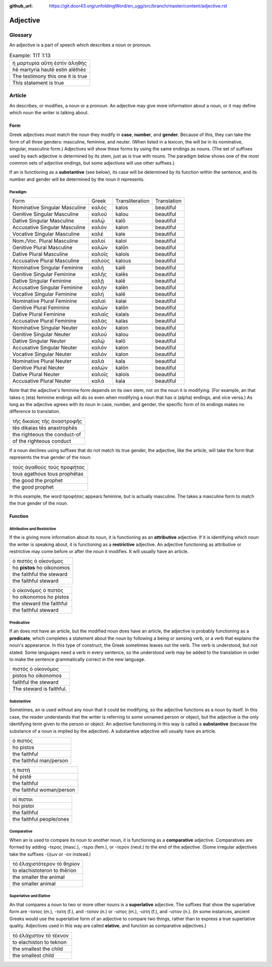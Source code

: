 :github_url: https://git.door43.org/unfoldingWord/en_ugg/src/branch/master/content/adjective.rst

.. _adjective:

Adjective
=========

Glossary
--------

An adjective is a part of speech which describes a noun or pronoun.

.. csv-table:: Example: TIT 1:13

  ἡ μαρτυρία αὕτη ἐστὶν ἀληθής
  hē martyria hautē estin alēthēs
  The testimony this one it is true
  This statement is true

Article
-------

An describes, or modifies, a noun or a pronoun. An adjective may give
more information about a noun, or it may define which noun the writer is
talking about.

Form
~~~~

Greek adjectives must match the noun they modify in **case**,
**number**, and **gender**. Because of this, they can take the form of
all three genders: masculine, feminine, and neuter. (When listed in a
lexicon, the will be in its nominative, singular, masculine form.)
Adjectives will show these forms by using the same endings as nouns.
(The set of suffixes used by each adjective is determined by its stem,
just as is true with nouns. The paradigm below shows one of the most
common sets of adjective endings, but some adjectives will use other
suffixes.)

If an is functioning as a **substantive** (see below), its case will be
determined by its function within the sentence, and its number and
gender will be determined by the noun it represents.

Paradigm
^^^^^^^^

.. csv-table::

  Form,Greek,Transliteration,Translation
  Nominative Singular Masculine,καλός,kalos,beautiful
  Genitive Singular Masculine,καλοῦ,kalou,beautiful
  Dative Singular Masculine,καλῷ,kalō,beautiful
  Accusative Singular Masculine,καλόν,kalon,beautiful
  Vocative Singular Masculine,καλέ,kale,beautiful
  ,,,
  Nom./Voc. Plural Masculine,καλοί,kaloi,beautiful
  Genitive Plural Masculine,καλῶν,kalōn,beautiful
  Dative Plural Masculine,καλοῖς,kalois,beautiful
  Accusative Plural Masculine,καλούς,kalous,beautiful
  ,,,
  Nominative Singular Feminine,καλή,kalē,beautiful
  Genitive Singular Feminine,καλῆς,kalēs,beautiful
  Dative Singular Feminine,καλῇ,kalē,beautiful
  Accusative Singular Feminine,καλήν,kalēn,beautiful
  Vocative Singular Feminine,καλή,kalē,beautiful
  ,,,
  Nominative Plural Feminine,καλαί,kalai,beautiful
  Genitive Plural Feminine,καλῶν,kalōn,beautiful
  Dative Plural Feminine,καλαῖς,kalais,beautiful
  Accusative Plural Feminine,καλάς,kalas,beautiful
  ,,,
  Nominative Singular Neuter,καλόν,kalon,beautiful
  Genitive Singular Neuter,καλοῦ,kalou,beautiful
  Dative Singular Neuter,καλῷ,kalō,beautiful
  Accusative Singular Neuter,καλόν,kalon,beautiful
  Vocative Singular Neuter,καλόν,kalon,beautiful
  ,,,
  Nominative Plural Neuter,καλά,kala,beautiful
  Genitive Plural Neuter,καλῶν,kalōn,beautiful
  Dative Plural Neuter,καλοῖς,kalois,beautiful
  Accusative Plural Neuter,καλά,kala,beautiful

Note that the adjective's feminine form depends on its own stem, not on
the noun it is modifying. (For example, an that takes η (eta) feminine
endings will do so even when modifying a noun that has α (alpha)
endings, and vice versa.) As long as the adjective agrees with its noun
in case, number, and gender, the specific form of its endings makes no
difference to translation.

.. csv-table::

  τῆς δικαίας τῆς ἀναστροφῆς
  tēs dikaias tēs anastrophēs
  the righteous the conduct-of
  of the righteous conduct

If a noun declines using suffixes that do not match its true gender, the
adjective, like the article, will take the form that represents the true
gender of the noun.

.. csv-table::

  τούς ἀγαθούς τούς προφήτας
  tous agathous tous prophētas
  the good the prophet
  the good prophet

In this example, the word προφήτας appears feminine, but is actually
masculine. The takes a masculine form to match the true gender of the
noun.

Function
~~~~~~~~

Attributive and Restrictive
^^^^^^^^^^^^^^^^^^^^^^^^^^^

If the is giving more information about its noun, it is functioning as
an **attributive** adjective. If it is identifying which noun the writer
is speaking about, it is functioning as a **restrictive** adjective. An
adjective functioning as attributive or restrictive may come before or
after the noun it modifies. It will usually have an article.

.. csv-table::

  ὁ πιστός ὁ οἰκονόμος
  ho **pistos** ho oikonomos
  the faithful the steward
  the faithful steward

.. csv-table::

  ὁ οἰκονόμος ὁ πιστός
  ho oikonomos ho pistos
  the steward the faithful
  the faithful steward

Predicative
^^^^^^^^^^^

If an does not have an article, but the modified noun does have an
article, the adjective is probably functioning as a **predicate**, which
completes a statement about the noun by following a being or sensing
verb, or a verb that explains the noun's appearance. In this type of
construct, the Greek sometimes leaves out the verb. The verb is
understood, but not stated. Some languages need a verb in every
sentence, so the understood verb may be added to the translation in
order to make the sentence grammatically correct in the new language.

.. csv-table::

  πιστός ὁ οἰκονόμος
  pistos ho oikonomos
  faithful the steward
  The steward is faithful.

Substantive
^^^^^^^^^^^

Sometimes, an is used without any noun that it could be modifying, so
the adjective functions as a noun by itself. In this case, the reader
understands that the writer is referring to some unnamed person or
object, but the adjective is the only identifying term given to the
person or object. An adjective functioning in this way is called a
**substantive** (because the substance of a noun is implied by the
adjective). A substantive adjective will usually have an article.

.. csv-table::

  ὁ πιστός
  ho pistos
  the faithful
  the faithful man/person

.. csv-table::

  ἡ πιστή
  hē pistē
  the faithful
  the faithful woman/person

.. csv-table::

  οἱ πιστοι
  hoi pistoi
  the faithful
  the faithful people/ones

Comparative
^^^^^^^^^^^

When an is used to compare its noun to another noun, it is functioning
as a **comparative** adjective. Comparatives are formed by adding -τερος
(masc.), -τερα (fem.), or -τερον (neut.) to the end of the adjective.
(Some irregular adjectives take the suffixes -(ι)ων or -ον instead.)

.. csv-table::

  τό ἐλαχιστότερον τό θηρίον
  to elachistoteron to thērion
  the smaller the animal
  the smaller animal

Superlative and Elative
^^^^^^^^^^^^^^^^^^^^^^^

An that compares a noun to two or more other nouns is a **superlative**
adjective. The suffixes that show the superlative form are -τατος (m.),
-τατη (f.), and -τατον (n.) or -ιστος (m.), -ιστη (f.), and -ιστον (n.).
(In some instances, ancient Greeks would use the superlative form of an
adjective to compare two things, rather than to express a true
superlative quality. Adjectives used in this way are called **elative**,
and function as comparative adjectives.)

.. csv-table::

  τό ἐλάχιστον τό τέκνον
  to elachiston to teknon
  the smallest the child
  the smallest child
